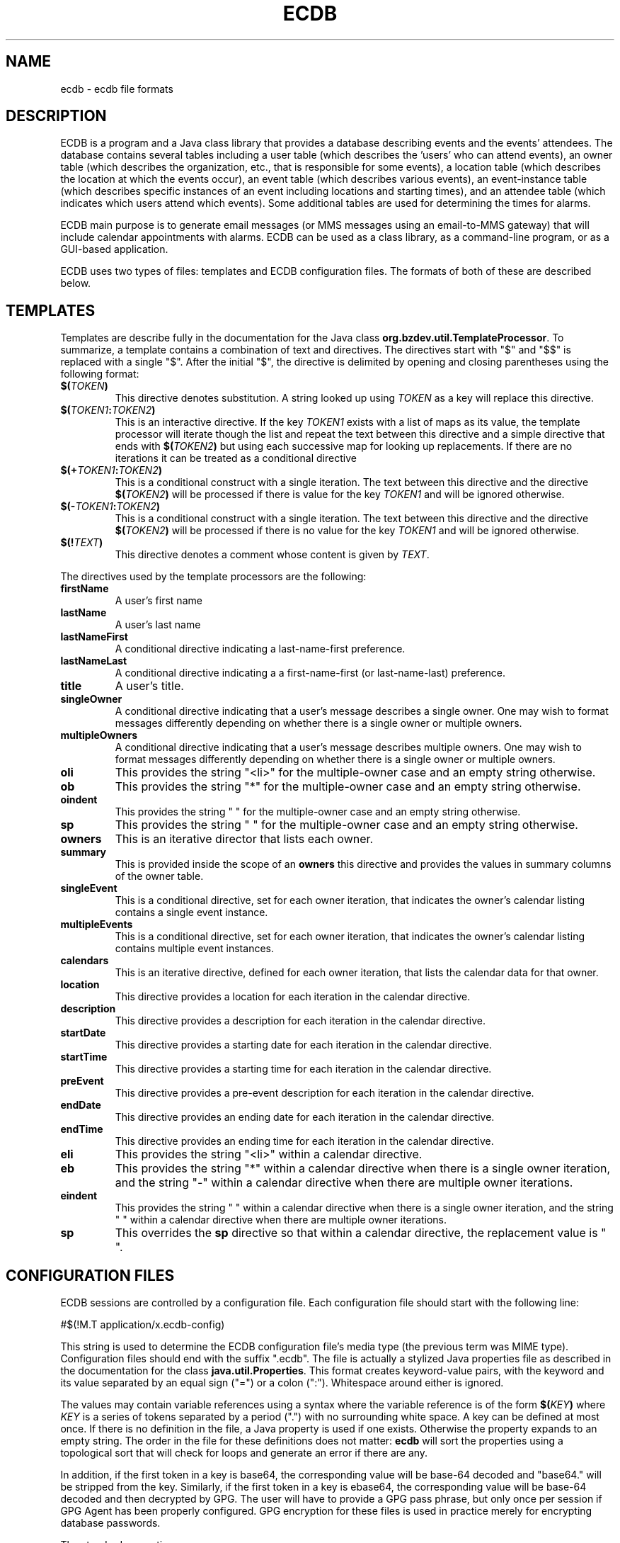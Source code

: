 .TH ECDB "5" "June 2020" "ecdb VERSION" "File Formats and Conventions"
.SH NAME
ecdb \- ecdb file formats
.SH DESCRIPTION
ECDB is a program and a Java class library that provides a database
describing events and the events' attendees. The database contains
several tables including a user table (which describes the 'users' who
can attend events), an owner table (which describes the organization, etc.,
that is responsible for some events), a location table (which describes
the location at which the events occur), an event table (which describes
various events), an event-instance table (which describes specific instances
of an event including locations and starting times), and an attendee table
(which indicates which users attend which events). Some additional tables
are used for determining the times for alarms.
.PP
ECDB main purpose is to generate email messages (or MMS messages using
an email-to-MMS gateway) that will include calendar appointments with
alarms.  ECDB can be used as a class library, as a command-line program,
or as a GUI-based application.
.PP
ECDB uses two types of files: templates and ECDB configuration files.
The formats of both of these are described below.
.SH TEMPLATES
Templates are describe fully in the documentation for the Java class
.BR org.bzdev.util.TemplateProcessor .
To summarize, a template contains a combination of text and directives.
The directives start with "$" and "$$" is replaced with a single "$".
After the initial "$", the directive is delimited by opening and closing
parentheses using the following format:
.TP
.BI $( TOKEN )
This directive denotes substitution.  A string looked up using
.I TOKEN
as a key will replace this directive.
.TP
.BI $( TOKEN1 : TOKEN2 )
This is an interactive directive. If the key
.I TOKEN1
exists with a list of maps as its value, the template processor will
iterate though the list and repeat the text between this directive and
a simple directive that ends with
.BI $( TOKEN2 )
but using each successive map for looking up replacements. If there are
no iterations it can be treated as a conditional directive
.TP
.BI $(+ TOKEN1 : TOKEN2 )
This is a conditional construct with a single iteration. The text
between this directive and the directive
.BI $( TOKEN2 )
will be processed if there is value for the key
.I TOKEN1
and will be ignored otherwise.
.TP
.BI $(- TOKEN1 : TOKEN2 )
This is a conditional construct with a single iteration. The text
between this directive and the directive
.BI $( TOKEN2 )
will be processed if there is no value for the key
.I TOKEN1
and will be ignored otherwise.
.TP
.BI $(! TEXT )
This directive denotes a comment whose content is given by
.IR TEXT .
.PP
The directives used by the template processors are the following:
.TP
.B firstName
A user's first name
.TP
.B lastName
A user's last name
.TP
.B lastNameFirst
A conditional directive indicating a last-name-first preference.
.TP
.B lastNameLast
A conditional directive indicating a a first-name-first (or last-name-last)
preference.
.TP
.B title
A user's title.
.TP
.B singleOwner
A conditional directive indicating that a user's message describes a
single owner. One may wish to format messages differently depending on
whether there is a single owner or multiple owners.
.TP
.B multipleOwners
A conditional directive indicating that a user's message describes
multiple owners. One may wish to format messages differently depending on
whether there is a single owner or multiple owners.
.TP
.B oli
This provides the string "<li>" for the multiple-owner case and an empty
string otherwise.
.TP
.B ob
This provides the string "*" for the multiple-owner case and an empty
string otherwise.
.TP
.B oindent
This provides the string "    " for the multiple-owner case and an empty
string otherwise.
.TP
.B sp
This provides the string " " for the multiple-owner case and an empty
string otherwise.
.TP
.B owners
This is an iterative director that lists each owner.
.TP
.B summary
This is provided inside the scope of an
.B owners
this directive and provides the values in summary columns of the owner table.
.TP
.B singleEvent
This is a conditional directive, set for each owner iteration, that
indicates the owner's calendar listing contains a single event instance.
.TP
.B multipleEvents
This is a conditional directive, set for each owner iteration, that
indicates the owner's calendar listing contains multiple event instances.
.TP
.B calendars
This is an iterative directive, defined for each owner iteration, that
lists the calendar data for that owner.
.TP
.B location
This directive provides a location for each iteration in the calendar
directive.
.TP
.B description
This directive provides a description for each iteration in the calendar
directive.
.TP
.B startDate
This directive provides a starting date for each iteration in the calendar
directive.
.TP
.B startTime
This directive provides a starting time for each iteration in the calendar
directive.
.TP
.B preEvent
This directive provides a pre-event description for each iteration in
the calendar directive.
.TP
.B endDate
This directive provides an ending date for each iteration in the calendar
directive.
.TP
.B endTime
This directive provides an ending time for each iteration in the calendar
directive.
.TP
.B eli
This provides the string "<li>" within a calendar directive.
.TP
.B eb
This provides the string "*" within a calendar directive when there is
a single owner iteration, and the string "-" within a calendar
directive when there are multiple owner iterations.
.TP
.B eindent
This provides the string "    " within a calendar directive when there is
a single owner iteration, and the string "        " within a calendar
directive when there are multiple owner iterations.
.TP
.B sp
This overrides the
.B sp
directive so that within a calendar directive, the replacement value is " ".

.SH CONFIGURATION FILES

ECDB sessions are controlled by a configuration file.  Each configuration
file should start with the following line:
.br
.sp 1
\ \ \ \ #$(!M.T application/x.ecdb-config)
.br
.sp 1
This string is used to determine the ECDB configuration file's media
type (the previous term was MIME type).  Configuration files should
end with the suffix ".ecdb".  The file is actually a stylized Java
properties file as described in the documentation for the class
.BR java.util.Properties .
This format creates keyword-value pairs, with the keyword and its
value separated by an equal sign ("=") or a colon (":"). Whitespace
around either is ignored.
.PP
The values may contain variable references using a syntax where the
variable reference is of the form
.BI $( KEY )
where
.I KEY
is a series of tokens separated by a period (".") with no surrounding
white space. A key can be defined at most once.  If there is no
definition in the file, a Java property is used if one exists. Otherwise
the property expands to an empty string.  The order in the file for
these definitions does not matter:
.B ecdb
will sort the properties using a topological sort that will check for
loops and generate an error if there are any.
.PP
In addition, if the first token in a key is base64, the corresponding
value will be base-64 decoded and "base64." will be stripped from the key.
Similarly, if the first token in a key is ebase64, the corresponding
value will be base-64 decoded and then decrypted by GPG. The user will
have to provide a GPG pass phrase, but only once per session if GPG
Agent has been properly configured. GPG encryption for these files is
used in practice merely for encrypting database passwords.
.PP
The standard properties are
.TP
.B type
The database type.  The default properties file defines this as
.BR derby .
.TP
.B dbName
The name of the database. The default properties file defines this
as
.BR ecdb .
.TP
.B dbPath
the path to the database. The default properties file defines this
as
.BR $(user.home)/.ecdb/$(dbName).$(type) .
It should be empty (or missing) if the database is accessed over a
network.
.TP
.B dbOwner
This is the database owner. The default value is
.BR $(user.name) ,
the user's login name. That should be changed if multiple users are
accessing the same database as only one will be the actual owner.
.TP
.B file.sql.xml
The default value is
.BR (Default) ,
indicating that a build-in default sql.xml file will be used. The keys in
this file are in one of two forms:
.I NAME
or
.IB NAME . TYPE
where
.I NAME
is the name of some feature
and
.I TYPE
is the value of the
.B type
property (that is, the value produced by the expression
.BR $(type)).  This property can be used to either implement the
code for a database that is not supported directly or to provide
customized database tables. The behavior for ECDB is to first
read the default properties (which are stored internally), and then
read the user-provided file to get either additional properties or
to override existing ones. As a result, a file provided by the
.B file.sql.xml
property has to redefine keys from the default file only when their
values have to change. There is a description of the keys at
.br
.sp 1
.BR <file:/usr/share/doc/ecdb-doc/api/doc-files/description.html#sqlxml> .
.TP
.B configAuth
The default value is
.BR FALSE .
When
.BR TRUE ,
the database will be configured to require user authentication. I.e.,
a user will have to use a password to access the database.
.TP
.B configRoles
The default value is
.BR FALSE .
If set to true, the database will be configured to use roles.
.TP
.B ECADMIN
This is the name of role for a user who is administrating the
ECDB component of a database).
The default value is
.BR $(ECSCHEMA)Admin .
Of the three defined roles, this is the least restrictive.
.TP
.B ECOWNER
This is the name of role for a user who can manipulate owner data in the
ECDB component of a database).
The default value is
.BR $(ECSCHEMA)Owner .
Users with this role can modify the owner table, the location table,
the event table, the event-instance table, the series table, and the
series-instance table. Such users can insert rows into and delete rows
from these tables, and can update specific columns in each. Some
columns, typically timestamps, require the ECADMIN role.
.TP
.B ECUSER
This is the name of role for a user who can manipulate user data in the
ECDB component of a database).
The default value is
.BR $(ECSCHEMA)User .
Users with this role can modify the user table, the cell-phone-email
table, the pre-event-default table, the first-alarm table, the
second-alarm table, and the attendee table. Such users can insert rows
into and delete rows from these tables, and can update specific
columns in each. Some columns, typically timestamps, require the
ECADMIN role.
.TP
.B ECSCHEMA
This property defines the name of the ECDB schema. The default value
is
.BR EventCalendar .
It can be changed if a database has to support multiple instances of ECDB
or if there would otherwise be a name conflict with other database
applications.
.TP
.B createURL
This should be empty if ECDB should not try to create a database.
Some databases can be created by simply connecting to it using a
specific JDBC URL.
The default is
.BR jdbc:derby:$(dbPath);create=true .
.TP
.B openURL
This property provides the JDBC URL for connecting to a database.
The default is
.BR jdbc:derby:$(dbPath) .
.TP
.B shutdownURL
This should be empty if ECDB should not try to shut down a database.
The default value is
.BR jdbc:serby:$(dbPath);shutdown=true .
For Apache Derby when a local database is used, only one process has
access to it at a time. Shutdown down the database when ecdb exits is
useful in this case as opening the database subsequently will be
faster.
.TP
.BI auth.user. N
These properties, where
.I N
is a positive integer, provide the names of various database users.
By convention
.I N
is 1 for the database owner, whose name is the value
.BR $(dbOwner) .
.TP
.BI auth.roles. N
These properties are used when database roles are configured. The value is
a list of database roles for the user for the
.BI auth.user. N
key.

.TP
.BI auth.password. N
These properties are used when a database is password protected. The value is
the password for the user for the
.BI auth.user. N
key.  Normally this password will be GPG encrypted, so the key will be
.BI ebase64.auth.password. N
and consequently both rather long and not readable. Because of the use
of GPG, an administrator can encrypt a key so that it can be decrypted
by both the administrator and a specific user, but not others.
.TP
.BI connection.KEY
Parameters for a database connection can be provides in as java properties
(some instance of the class java.util.Properties). A properties object
will with a key equal to
.I KEY
and with the corresponding value for each property whose first subkey is
.BR connection .
The default configuration file contains two of these cases:
.br
.sp 1
.B \ \ \ \ connection.user=$(auth.user.1)
.br
.sp 1
and
.br
.sp 1
.B \ \ \ \ connection.user=$(auth.password.1)
.br
.sp 1
These provide the user and password to use in setting up a database
connection.
.PP
To configure email (only SMTP), a specific pattern of keys will be used:
.TP
.BI [base64|ebase64].email. SUBKEY [. SUBKEY ]*
These keys will include some standard keys and keys specific to an
email provider.
.PP
The standard keys are
.TP
.B email.user
The login name for an SMTP server
.TP
.B email.password
The password for an SMTP server (this should be prefaced with "ebase64" as
the password should be encrypted).
.TP
.B email.provider
The email provider (e.g., javamail)
.TP
.B email.subject
The email subject header (used if no subject line is provided).
.PP
For javamail, a typical configuration for the "email" keys is
.TP
.B email.mail.snmtp.auth=true
.TQ
.B email.mail.smtp.host=mail.foo.com
.TQ
.B email.mail.smtp.port=587
.TQ
.B email.mail.smtp.starttls.enable=true
.TQ
.B email.provider=javamail
.TQ
.B email.user=user@foo.com
.TQ
.B ebase64.email.password=[too long to show]
.PP
In these examples, foo.com and mail.foo.com would be replaced by
the actual domain names and user@foo.com would be replaced with
whatever user name is appropriate for the SMTP server.
.SH SEE ALSO
.BR ecdb (1)
.br
.B file:/usr/share/doc/ecdb-doc/api/doc-files/description.html#sqlxml

\"  LocalWords:  ECDB ecdb TP firstName lastName lastNameFirst oli li
\"  LocalWords:  lastNameLast singleOwner multipleOwners oindent sp
\"  LocalWords:  singleEvent multipleEvents startDate startTime pre
\"  LocalWords:  preEvent endDate endTime eli eb eindent br ebase GPG
\"  LocalWords:  Whitespace decrypted dbName dbPath dbOwner sql xml
\"  LocalWords:  IB sqlxml configAuth configRoles ECADMIN ECSCHEMA TQ
\"  LocalWords:  ECOWNER ECUSER EventCalendar createURL JDBC openURL
\"  LocalWords:  shutdownURL auth subkey SMTP javamail
